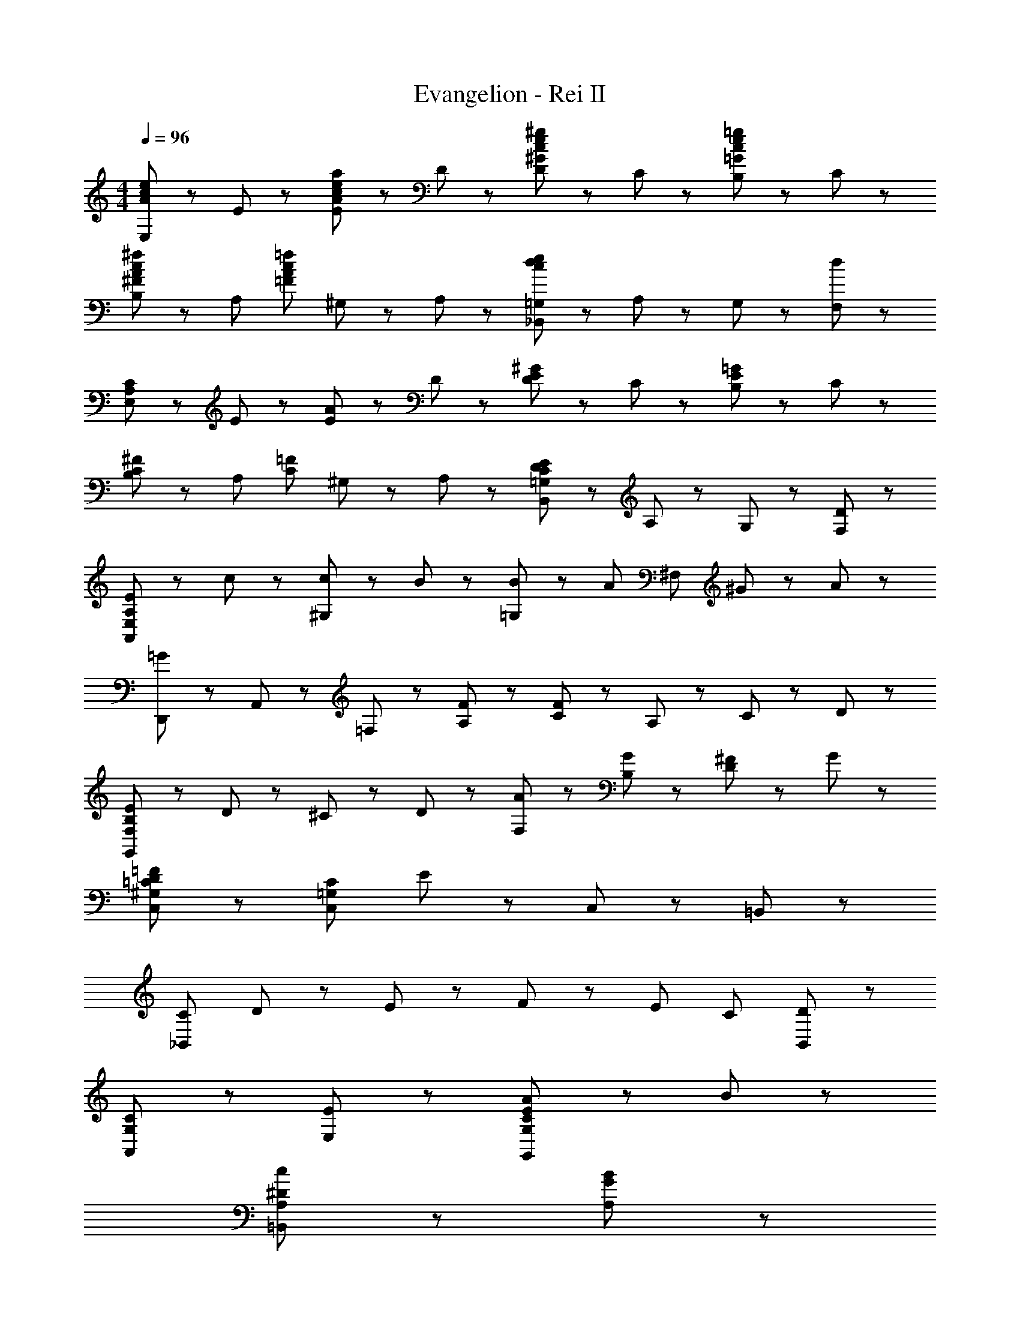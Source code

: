 X: 1
T: Evangelion - Rei II
Z: ABC Generated by Starbound Composer
L: 1/8
M: 4/4
Q: 1/4=96
K: C
[E,47/48A95/48c95/48e95/48] z/48 E47/48 z/48 [E47/48A95/48c95/48e95/48a95/48] z/48 D47/48 z/48 [D47/48^G95/48c95/48e95/48^g95/48] z/48 C47/48 z/48 [B,47/48=G95/48c95/48e95/48=g95/48] z/48 C47/48 z/48 
[B,47/48^F95/48A95/48c95/48^f95/48] z/48 [A,95/48z] [=F95/48A95/48c95/48=f95/48z] ^G,23/48 z/48 A,23/48 z/48 [_B,,47/48=G,47/48c95/48d95/48e95/48] z/48 A,23/48 z/48 G,23/48 z/48 [d95/48F,95/48] z/48 
[E,47/48A,95/48C95/48] z/48 E47/48 z/48 [E47/48A95/48] z/48 D47/48 z/48 [D47/48E95/48^G95/48] z/48 C47/48 z/48 [B,47/48E95/48=G95/48] z/48 C47/48 z/48 
[B,47/48C95/48^F95/48] z/48 [A,95/48z] [C95/48=F95/48z] ^G,23/48 z/48 A,23/48 z/48 [B,,47/48=G,47/48C95/48D95/48E95/48] z/48 A,23/48 z/48 G,23/48 z/48 [D95/48F,95/48] z/48 
[E47/48A,95/48A,,383/48E,383/48] z/48 c47/48 z/48 [c47/48^G,95/48] z/48 B47/48 z/48 [B47/48=G,95/48] z/48 [A95/48z] [^F,95/48z] ^G23/48 z/48 A23/48 z/48 
[D,,47/48=G143/48] z/48 A,,47/48 z/48 =F,47/48 z/48 [F47/48A,47/48] z/48 [C47/48F191/48] z/48 A,95/48 z/48 C23/48 z/48 D23/48 z/48 
[E47/48B,191/48G,,191/48F,191/48] z/48 D95/48 z/48 ^C23/48 z/48 D23/48 z/48 [A47/48F,47/48] z/48 [G47/48B,47/48] z/48 [^F47/48D95/48] z/48 G47/48 z/48 
[^G,95/48=C95/48D95/48=F95/48C,95/48] z/48 [C,191/48=G,287/48C287/48z] E23/48 z121/48 C,47/48 z/48 =B,,47/48 z/48 
[C191/48_B,,287/48z] D47/48 z/48 E47/48 z/48 F47/48 z/48 [E95/48z] [C143/48z] [D95/48B,,95/48] z/48 
[C95/48A,,95/48G,95/48] z/48 [E95/48E,95/48] z/48 [C95/48E95/48A95/48G,,191/48G,191/48] z/48 B95/48 z/48 
[^D191/48c191/48A,191/48=B,,383/48] z/48 [G191/48B191/48A,191/48] z/48 
[E,,47/48A143/48A,191/48=D191/48] z/48 B,,47/48 z/48 E,47/48 z/48 [^G23/48A,47/48] z/48 ^F23/48 z/48 [B,95/48E191/48G191/48] z/48 E,95/48 z/48 
[E47/48A,,47/48A,47/48C191/48] z/48 [c47/48E,47/48] z/48 [c47/48^G,95/48] z/48 B47/48 z/48 [B47/48=G,95/48C191/48E191/48] z/48 [A95/48z] [^F,95/48z] G23/48 z/48 A23/48 z/48 
[=F143/48=G143/48D,,143/48A,191/48C191/48] z/48 [F47/48A,,47/48] z/48 [=F,47/48F191/48] z/48 A,47/48 z/48 C47/48 z/48 D47/48 z/48 
[E47/48B,191/48G,,191/48F,191/48] z/48 D95/48 z/48 ^C23/48 z/48 D23/48 z/48 [A47/48B,191/48E191/48F,191/48] z/48 G47/48 z/48 ^F47/48 z/48 G47/48 z/48 
[^G,95/48=C95/48D95/48=F95/48C,95/48] z/48 [E47/48C,191/48=G,287/48C287/48] z/48 [E191/48z3] C,47/48 z/48 B,,47/48 z/48 
[_B,,287/48C383/48z] D47/48 z/48 E47/48 z/48 F47/48 z/48 E95/48 z/48 [D95/48z] B,,47/48 z/48 
[E95/48A,,95/48G,95/48C191/48] z/48 [E,47/48A95/48] z/48 G,47/48 z/48 [c95/48G,,95/48E191/48A191/48] z/48 [d95/48E,95/48] z/48 
[f47/48F,191/48A,191/48C191/48E191/48] z/48 g47/48 z/48 f47/48 z/48 e47/48 z/48 [d47/48A,47/48] z/48 [c47/48E143/48] z/48 F47/48 z/48 ^G47/48 z/48 
[B47/48C191/48E191/48A,191/48] z/48 c23/48 z/48 B23/48 z/48 A143/48 z/48 [^G,23/48E,95/48] z/48 A,23/48 z/48 B,23/48 z/48 A,23/48 z/48 [G,23/48A,,47/48] z/48 A,23/48 z/48 
[D,,143/48A,65/16C65/16E65/16=G383/48] z/48 D,,95/48 z/48 [F,47/48D,71/48] z/48 [A,47/48z/2] A,,23/48 z/48 [C47/48D,,47/48] z/48 
[F,191/48G,191/48B,191/48E191/48G,,287/48] z/48 [^G191/48B191/48e191/48g191/48z3] G,,47/48 z/48 
[A,95/48B,95/48D95/48E95/48=G95/48C,143/48] z/48 [=G,95/48G95/48z] [C,95/48z] [A,95/48A95/48z] [E,95/48z] [B,95/48B95/48z] G,,47/48 z/48 
[D95/48d95/48C,143/48] z/48 [C95/48c95/48z] [C,95/48z] [G,95/48G95/48z] C,47/48 z/48 [G,,47/48E95/48E,95/48] z/48 C,,47/48 z/48 
[D,,143/48A,191/48C191/48E191/48G191/48] z/48 D,95/48 z/48 [F47/48A,,95/48] z/48 A47/48 z/48 [D,,23/48c47/48] z/48 A,,23/48 z/48 
[B,191/48E191/48F191/48^G191/48G,,287/48] z/48 [G191/48B191/48e191/48g191/48z2] G,,95/48 z/48 
[G,191/48A,191/48B,191/48D191/48C,,191/48C,4] z49/48 [A47/48D95/48E,95/48G,2A,2] z/48 d47/48 z/48 [g47/48G,,47/48] z/48 
[e47/48C,47/48] z/48 [A47/48E,47/48] z/48 [B,95/48B95/48G,143/48] z/48 [C95/48c95/48z] G,,47/48 z/48 [C,47/48D95/48d95/48] z/48 A,,47/48 z/48 
[=B,,143/48E191/48G191/48B191/48e191/48] z/48 B,,47/48 z/48 [E,,191/48z] ^G,47/48 z/48 B,47/48 z/48 D47/48 z/48 
[A,,143/48E191/48=G191/48c191/48d191/48] z/48 A,,47/48 z/48 [A,47/48^F47/48D,191/48] z/48 A,47/48 z/48 C47/48 z/48 D47/48 z/48 
[B,,143/48E191/48^G191/48B191/48e191/48] z/48 B,,47/48 z/48 [E,,191/48z] G,47/48 z/48 B,47/48 z/48 D47/48 z/48 
[A,,143/48E191/48=G191/48c191/48d191/48] z/48 A,,47/48 z/48 [A,47/48F47/48D,191/48] z/48 A,47/48 z/48 C47/48 z/48 D47/48 z/48 
[B,,143/48E191/48^G191/48B191/48e191/48] z/48 B,,47/48 z/48 [E,,191/48z] G,47/48 z/48 B,47/48 z/48 D47/48 z/48 
[A,,143/48E191/48=G191/48c191/48d191/48] z/48 A,,47/48 z/48 [A,47/48F47/48D,191/48] z/48 A,47/48 z/48 C47/48 z/48 D47/48 z/48 
[G,,143/48C191/48=F191/48A191/48c191/48] z/48 G,,95/48 z/48 [F,47/48D,95/48] z/48 A,47/48 z/48 [C47/48=G,47/48] z/48 
[D191/48^G191/48B191/48d191/48^G,,191/48] z/48 [E191/48G191/48B191/48e191/48G,,191/48] z/48 
[E,47/48A95/48c95/48e95/48] z/48 E47/48 z/48 [E47/48A95/48c95/48e95/48a95/48] z/48 D47/48 z/48 [D47/48G95/48c95/48e95/48^g95/48] z/48 C47/48 z/48 [B,47/48=G95/48c95/48e95/48=g95/48] z/48 C47/48 z/48 
[B,47/48^F95/48A95/48c95/48^f95/48] z/48 [A,95/48z] [=F95/48A95/48c95/48=f95/48z] ^G,23/48 z/48 A,23/48 z/48 [_B,,47/48=G,47/48c95/48d95/48e95/48] z/48 A,23/48 z/48 G,23/48 z/48 [d95/48F,95/48] z/48 
[E,47/48A,95/48C95/48] z/48 E47/48 z/48 [E47/48A95/48] z/48 D47/48 z/48 [D47/48E95/48^G95/48] z/48 C47/48 z/48 [B,47/48E95/48=G95/48] z/48 C47/48 z/48 
[B,47/48C95/48^F95/48] z/48 [A,95/48z] [C95/48=F95/48z] ^G,23/48 z/48 A,23/48 z/48 [B,,47/48=G,47/48C95/48D95/48E95/48] z/48 A,23/48 z/48 G,23/48 z/48 [D95/48F,95/48] z/48 
[E47/48A,95/48A,,383/48E,383/48] z/48 c47/48 z/48 [c47/48^G,95/48] z/48 B47/48 z/48 [B47/48=G,95/48] z/48 [A95/48z] [^F,95/48z] ^G23/48 z/48 A23/48 z/48 
[=G143/48D,,143/48] z/48 [F47/48A,,47/48] z/48 [=F,47/48F191/48] z/48 A,47/48 z/48 C47/48 z/48 D47/48 z/48 
[E47/48B,191/48=G,,191/48F,191/48] z/48 D95/48 z/48 ^C23/48 z/48 D23/48 z/48 A47/48 z/48 [G47/48F,47/48B,47/48] z/48 [^F47/48G,95/48] z/48 G47/48 z/48 
[^G,95/48=C95/48D95/48=F95/48C,95/48] z/48 [E47/48C,191/48=G,287/48C287/48] z/48 [E191/48z3] C,47/48 z/48 =B,,47/48 z/48 
[C191/48_B,,287/48z] D47/48 z/48 E47/48 z/48 F47/48 z/48 [E95/48z] [C143/48z] [D95/48B,,95/48] z/48 
[C95/48A,,95/48G,95/48] z/48 [E95/48E,95/48] z/48 [C95/48E95/48A95/48G,,191/48G,191/48] z/48 B95/48 z/48 
[^D191/48c191/48=B,,191/48A,191/48] z/48 [A,47/48G191/48B191/48] z/48 B,,47/48 z/48 A,47/48 z/48 B,,47/48 z/48 
[A143/48E,,143/48A,191/48=D191/48] z/48 [^G23/48B,,47/48] z/48 ^F23/48 z/48 [E,95/48E191/48G191/48] z/48 B,,95/48 z/48 
[E47/48A,,47/48A,47/48C191/48] z/48 [c47/48E,47/48] z/48 [c47/48^G,95/48] z/48 B47/48 z/48 [B47/48=G,95/48C191/48E191/48] z/48 [A95/48z] [^F,95/48z] G23/48 z/48 A23/48 z/48 
[D,,47/48=F143/48=G143/48A,191/48C191/48] z/48 A,,47/48 z/48 =F,47/48 z/48 [F47/48A,47/48] z/48 [C47/48F191/48] z/48 D95/48 z/48 D47/48 z/48 
[E47/48B,191/48G,,191/48F,191/48] z/48 D95/48 z/48 ^C23/48 z/48 D23/48 z/48 [A47/48F,47/48B,191/48E191/48] z/48 [G47/48A,95/48] z/48 ^F47/48 z/48 [G47/48G,47/48] z/48 
[^G,95/48=C95/48D95/48=F95/48C,95/48] z/48 [E47/48C,191/48=G,287/48C287/48] z/48 [E191/48z3] C,47/48 z/48 B,,47/48 z/48 
[_B,,287/48C383/48z] D47/48 z/48 E47/48 z/48 F47/48 z/48 E95/48 z/48 [D95/48z] B,,47/48 z/48 
[E95/48A,,95/48G,95/48C191/48] z/48 [E,47/48A95/48] z/48 G,47/48 z/48 [c95/48G,,95/48E191/48A191/48] z/48 [d95/48E,95/48] z/48 
[f47/48F,143/48A,143/48C143/48E143/48] z/48 g47/48 z/48 f47/48 z/48 [e47/48A,47/48] z/48 [d47/48C47/48] z/48 [c47/48E47/48] z/48 [F47/48C,95/48] z/48 ^G47/48 z/48 
[B47/48A,,575/48] z/48 c23/48 z/48 B23/48 z/48 [C6E6A479/48] 
